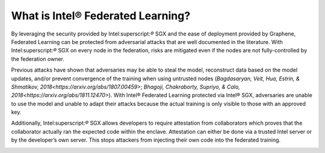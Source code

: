 What is Intel® Federated Learning?
==================================

By leveraging the security provided by Intel:superscript:`®` SGX and the ease of deployment
provided by Graphene, Federated Learning can be protected from adversarial
attacks that are well documented in the literature. With Intel:superscript:`®` SGX on
every node in the federation, risks are mitigated even if the nodes are
not fully-controlled by the federation owner.

.. image:: images/diagram_fl.png

Previous attacks have shown that adversaries may be able to steal the model,
reconstruct data based on the model updates, and/or prevent convergence of
the training when using untrusted nodes
(`Bagdasaryan, Veit, Hua, Estrin, & Shmatikov, 2018<https://arxiv.org/abs/1807.00459>`;
`Bhagoji, Chakraborty, Supriyo, & Calo, 2018<https://arxiv.org/abs/1811.12470>`).
With Intel® Federated Learning protected via Intel® SGX,
adversaries are unable to use the model and unable to adapt their
attacks because the actual training is only visible to those with an
approved key.

Additionally, Intel:superscript:`®` SGX allows developers to require attestation
from collaborators which proves that the collaborator actually
ran the expected code within the enclave. Attestation can either 
be done via a trusted Intel server or by the developer’s own server.
This stops attackers from injecting their own code into the federated training.

.. image:: images/why-sgx-for_fl.png
